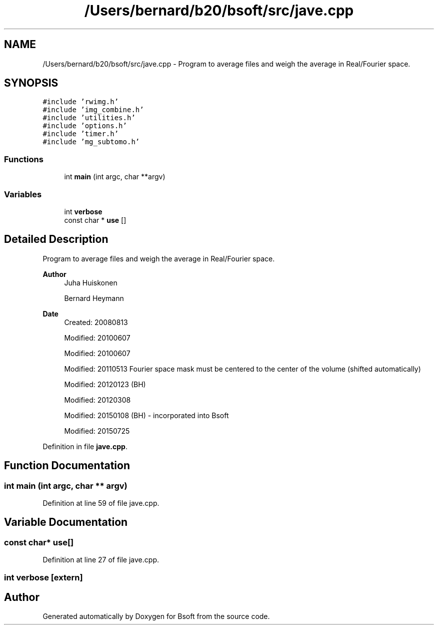 .TH "/Users/bernard/b20/bsoft/src/jave.cpp" 3 "Wed Sep 1 2021" "Version 2.1.0" "Bsoft" \" -*- nroff -*-
.ad l
.nh
.SH NAME
/Users/bernard/b20/bsoft/src/jave.cpp \- Program to average files and weigh the average in Real/Fourier space\&.  

.SH SYNOPSIS
.br
.PP
\fC#include 'rwimg\&.h'\fP
.br
\fC#include 'img_combine\&.h'\fP
.br
\fC#include 'utilities\&.h'\fP
.br
\fC#include 'options\&.h'\fP
.br
\fC#include 'timer\&.h'\fP
.br
\fC#include 'mg_subtomo\&.h'\fP
.br

.SS "Functions"

.in +1c
.ti -1c
.RI "int \fBmain\fP (int argc, char **argv)"
.br
.in -1c
.SS "Variables"

.in +1c
.ti -1c
.RI "int \fBverbose\fP"
.br
.ti -1c
.RI "const char * \fBuse\fP []"
.br
.in -1c
.SH "Detailed Description"
.PP 
Program to average files and weigh the average in Real/Fourier space\&. 


.PP
\fBAuthor\fP
.RS 4
Juha Huiskonen 
.PP
Bernard Heymann 
.RE
.PP
\fBDate\fP
.RS 4
Created: 20080813 
.PP
Modified: 20100607 
.PP
Modified: 20100607 
.PP
Modified: 20110513 Fourier space mask must be centered to the center of the volume (shifted automatically) 
.PP
Modified: 20120123 (BH) 
.PP
Modified: 20120308 
.PP
Modified: 20150108 (BH) - incorporated into Bsoft 
.PP
Modified: 20150725 
.RE
.PP

.PP
Definition in file \fBjave\&.cpp\fP\&.
.SH "Function Documentation"
.PP 
.SS "int main (int argc, char ** argv)"

.PP
Definition at line 59 of file jave\&.cpp\&.
.SH "Variable Documentation"
.PP 
.SS "const char* use[]"

.PP
Definition at line 27 of file jave\&.cpp\&.
.SS "int verbose\fC [extern]\fP"

.SH "Author"
.PP 
Generated automatically by Doxygen for Bsoft from the source code\&.

